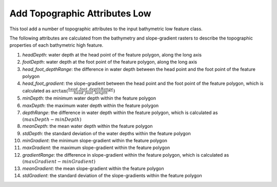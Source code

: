 Add Topographic Attributes Low
------------------------------


This tool add a number of topographic attributes to the input bathymetric low feature class.

The following attributes are calculated from the bathymetry and slope-gradient rasters to describe the topographic properties of each bathymetric high feature.

1. *headDepth*: water depth at the head point of the feature polygon, along the long axis
2. *footDepth*: water depth at the foot point of the feature polygon, along the long axis
3. *head_foot_depthRange*: the difference in water depth between the head point and the foot point of the feature polygon
4. *head_foot_gradient*: the slope-gradient between the head point and the foot point of the feature polygon, which is calculated as :math:`\arctan(\frac{head\_foot\_depthRange}{head\_foot\_length})`
5. *minDepth*: the minimum water depth within the feature polygon
6. *maxDepth*: the maximum water depth within the feature polygon
7. *depthRange*: the difference in water depth within the feature polygon, which is calculated as :math:`(maxDepth - minDepth)`
8. *meanDepth*: the mean water depth within the feature polygon
9. *stdDepth*: the standard deviation of the water depths within the feature polygon
10. *minGradient*: the minimum slope-gradient within the feature polygon
11. *maxGradient*: the maximum slope-gradient within the feature polygon
12. *gradientRange*: the difference in slope-gradient within the feature polygon, which is calculated as :math:`(maxGradient - minGradient)`
13. *meanGradient*: the mean slope-gradient within the feature polygon
14. *stdGradient*: the standard deviation of the slope-gradients within the feature polygon


.. image:: images/topographic_attributes1_2.png
   :align: center
